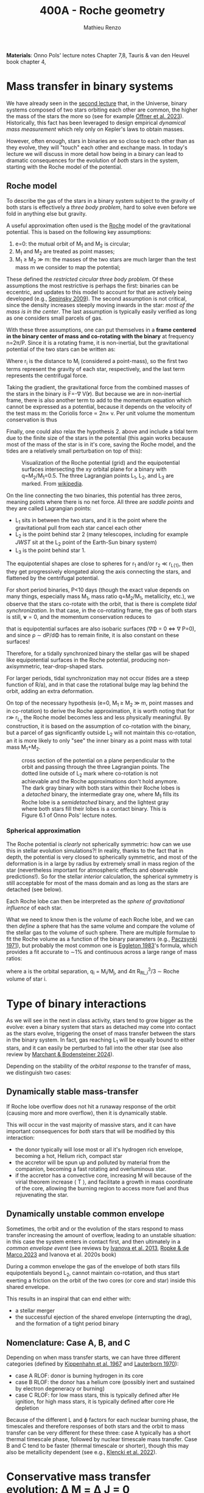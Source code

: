 #+Title: 400A - Roche geometry
#+author: Mathieu Renzo
#+email: mrenzo@arizona.edu

*Materials*: Onno Pols' lecture notes Chapter 7,8, Tauris & van den
Heuvel book chapter 4,

* Mass transfer in binary systems

We have already seen in the [[./notes-lecture-BIN.org::*Binaries are common][second lecture]] that, in the Universe,
binary systems composed of two stars orbiting each other are common,
the higher the mass of the stars the more so (see for example [[https://ui.adsabs.harvard.edu/abs/2023ASPC..534..275O/abstract][Offner
et al. 2023]]). Historically, this fact has been leveraged to design
empirical /dynamical mass measurement/ which rely only on Kepler's laws
to obtain masses.

However, often enough, stars in binaries are so close to each other
than as they evolve, they will "touch" each other and exchange mass.
In today's lecture we will discuss in more detail how being in a
binary can lead to dramatic consequences for the evolution of /both/
stars in the system, starting with the Roche model of the potential.

** Roche model

To describe the gas of the stars in a binary system subject to the
gravity of both stars is effectively a /three body problem/, hard to
solve even before we fold in anything else but gravity.

A useful approximation often used is the [[https://en.wikipedia.org/wiki/%C3%89douard_Roche][Roche]] model of the
gravitational potential. This is based on the following key
assumptions:

1. e=0: the mutual orbit of M_{1} and M_{2} is circular;
2. M_{1} and M_{2} are treated as point masses;
3. M_{1} \geq M_{2} \gg m: the masses of the two stars are much larger than
   the test mass m we consider to map the potential;

These defined the /restricted circular three body problem/. Of these
assumptions the most restrictive is perhaps the first: binaries can be
eccentric, and updates to this model to account for that are actively
being developed (e.g., [[https://ui.adsabs.harvard.edu/abs/2009ApJ...702.1387S/abstract][Sepinsky 2009]]). The second assumption is not
critical, since the density increases steeply moving inwards in the
star: /most of the mass is in the center/. The last assumption is
typically easily verified as long as one considers small parcels of
gas.

With these three assumptions, one can put themselves in a *frame
centered in the binary center of mass and co-rotating with the binary*
at frequency n=2\pi/P. Since it is a rotating frame, it is non-inertial,
but the gravitational potential of the two stars can be written as:

#+begin_latex
\begin{equation}
\Phi(\mathbf{r}) = -\frac{GM_{1}}{\lvert \mathbf{r}-\mathbf{r}_{1}\rvert}-\frac{GM_{2}}{\lvert \mathbf{r}-\mathbf{r}_{2}\rvert}-\frac{1}{2}(\mathbf{n}\times\mathbf{r})^{2} \ \ ,
\end{equation}
#+end_latex
Where r_{i} is the distance to M_{i} (considered a point-mass), so the first
two terms represent the gravity of each star, respectively, and the
last term represents the centrifugal force.

Taking the gradient, the gravitational force from the combined masses
of the stars in the binary is F=-\nabla V(\mathbf{r}). But because we are
in non-inertial frame, there is also another term to add to the
momentum equation which cannot be expressed as a potential, because it
depends on the velocity of the test mass m: the Coriolis force \prop
2n\times v. Per unit volume the momentum conservation is thus

#+begin_latex
\begin{equation}
\partial_{t} v + (v\cdot\nabla )v = -\nabla \Phi-\frac{\nabla P}{\rho}-2\mathbf{n}\times \mathbf{v} \ \ .
\end{equation}
#+end_latex

Finally, one could also relax the hypothesis 2. above and include a
tidal term due to the finite size of the stars in the potential (this
again works because most of the mass of the star is in it's core,
saving the Roche model, and the tides are a relatively small
perturbation on top of this):


#+CAPTION: Visualization of the Roche potential (grid) and the equipotential surfaces intersecting the xy orbital plane for a binary with q=M_{2}/M_{1}=0.5. The three Lagrangian points L_{1}, L_{2}, and L_{3} are marked. From [[https://en.wikipedia.org/wiki/Roche_lobe#/media/File:RochePotential.jpg][wikipedia]].
#+ATTR_HTML: :width 100%
[[./images/RochePotential.jpeg]]

On the line connecting the two binaries, this potential has three
zeros, meaning points where there is no net force. All three are
/saddle points/ and they are called Lagrangian points:
- L_{1} sits in between the two stars, and it is the point where the
  gravitational pull from each star cancel each other
- L_{2} is the point behind star 2 (many telescopes, including for
  example /JWST/ sit at the L_{2} point of the Earth-Sun binary system)
- L_{3} is the point behind star 1.

The equipotential shapes are close to spheres for r_{1} and/or r_{2} \ll
r_{L{1}}, then they get progressively elongated along the axis connecting
the stars, and flattened by the centrifugal potential.

For short period binaries, P<10 days (though the exact value depends
on many things, especially mass M_{1}, mass ratio q=M_{2}/M_{1}, metallicity,
etc.), we observe that the stars co-rotate with the orbit, that is
there is complete /tidal synchronization/. In that case, in the
co-rotating frame, the gas of both stars is still, $\mathbf{v}=0$, and
the momentum conservation reduces to

#+begin_latex
\begin{equation}
- \rho \nabla\Phi = \nabla P \ \ ,
\end{equation}
#+end_latex
that is equipotential surfaces are also isobaric surfaces (\nabla\Phi = 0 \Leftrightarrow \nabla
P=0), and since \rho \sim dP/d\Phi has to remain finite, it is also constant on
these surfaces!

Therefore, for a tidally synchronized binary the stellar gas will be
shaped like equipotential surfaces in the Roche potential, producing
non-axisymmetric, tear-drop-shaped stars.

For larger periods, tidal synchronization may not occur (tides are a
steep function of R/a), and in that case the rotational bulge may lag
behind the orbit, adding an extra deformation.

On top of the necessary hypothesis (e=0, M_{1 }\ge M_{2} \gg m, point masses
and in co-rotation) to derive the Roche approximation, it is worth
noting that for r\gg r_{L_{2}} the Roche model becomes less and less
physically meaningful. By construction, it is based on the assumption
of co-rotation with the binary, but a parcel of gas significantly
outside L_{2} will not maintain this co-rotation, an it is more likely to
only "see" the inner binary as a point mass with total mass M_{1}+M_{2}.


#+CAPTION: cross section of the potential on a plane perpendicular to the orbit and passing through the three Lagrangian points. The dotted line outside of L_{2} mark where co-rotation is not achievable and the Roche approximations don't hold anymore. The dark gray binary with both stars within their Roche lobes is a /detached/ binary, the intermediate gray one, where M_{1} fills its Roche lobe is a /semidetached/ binary, and the lightest gray where both stars fill their lobes is a contact binary. This is Figure 6.1 of Onno Pols' lecture notes.
#+ATTR_HTML: :width 100%
[[./images/potential_Roche.png]]


*** Spherical approximation

The Roche potential is /clearly/ not spherically symmetric: how can we
use this in stellar evolution simulations?! In reality, thanks to the
fact that in depth, the potential is very closed to spherically
symmetric, and most of the deformation is in a large by radius by
extremely small in mass region of the star (nevertheless important for
atmospheric effects and observable predictions!). So for the stellar
/interior/ calculation, the spherical symmetry is still acceptable for
most of the mass domain and as long as the stars are detached (see
below).

Each Roche lobe can then be interpreted as the /sphere of gravitational
influence/ of each star.

What we need to know then is the /volume/ of each Roche lobe, and we can
then /define/ a sphere that has the same volume and compare the volume
of the stellar gas to the volume of such sphere. There are multiple
formulae to fit the Roche volume as a function of the binary
parameters (e.g., [[https://ui.adsabs.harvard.edu/abs/1971ARA%26A...9..183P/abstract][Paczsynki 1971]]), but probably the most common one is
[[https://ui.adsabs.harvard.edu/abs/1983ApJ...268..368E/abstract][Eggleton 1983]]'s formula, which provides a fit accurate to \sim1% and
continuous across a large range of mass ratios:

#+begin_latex
\begin{equation}
R_{RL,i}= a \frac{0.49 q_{i}^{2/3}}{0.6q_{i}^{2/3}+\ln(1+q_{i}^{2/3})} \ \ ,
\end{equation}
#+end_latex
where a is the orbital separation, q_{i} = M_{i}/M_{j}, and 4\pi R_{RL,i}^{3}/3 \sim Roche
volume of star i.


* Type of binary interactions
As we will see in the next in class activity, stars tend to grow
bigger as the evolve: even a binary system that stars as detached may
come into contact as the stars evolve, triggering the onset of mass
transfer between the stars in the binary system. In fact, gas reaching
L_{1} will be equally bound to either stars, and it can easily be
perturbed to fall into the other star (see also review by [[https://ui.adsabs.harvard.edu/abs/2024ARA%26A..62...21M/abstract][Marchant &
Bodensteiner 2024]]).

Depending on the stability of the /orbital response/ to the
transfer of mass, we distinguish two cases:

** Dynamically stable mass-transfer
If Roche lobe overflow does not hit a runaway response of the orbit
(causing more and more overflow), then it is dynamically stable.

This will occur in the vast majority of massive stars, and it can have
important consequences for /both/ stars that will be modified by this
interaction:
- the donor typically will lose most or all it's hydrogen rich
  envelope, becoming a hot, Helium rich, compact star
- the accretor will be spun up and polluted by material from the
  companion, becoming a fast rotating and overluminous star.
- if the accretor has a convective core, increasing M will because of
  the virial theorem increase \langle T \rangle, and facilitate a growth in mass
  coordinate of the core, allowing the burning region to access more
  fuel and thus rejuvenating the star.

** Dynamically unstable common envelope
Sometimes, the orbit and or the evolution of the stars respond to mass
transfer increasing the amount of overflow, leading to an unstable
situation: in this case the system enters in contact first, and then
ultimately in a /common envelope event/ (see reviews by [[https://ui.adsabs.harvard.edu/abs/2013A%26ARv..21...59I/abstract][Ivanova et al.
2013]], [[https://ui.adsabs.harvard.edu/abs/2023LRCA....9....2R/abstract][Ropke & de Marco 2023]] and Ivanova et al. 2020s book)

During a common envelope the gas of the envelope of both stars fills
equipotentials beyond L_{2}, cannot maintain co-rotation, and thus start
exerting a friction on the orbit of the two cores (or core and star)
inside this shared envelope.

This results in an inspiral that can end either with:
 - a stellar merger
 - the successful ejection of the shared envelope (interrupting the
   drag), and the formation of a tight period binary

** Nomenclature: Case A, B, and C
Depending on when mass transfer starts, we can have three different
categories (defined by [[https://ui.adsabs.harvard.edu/abs/1967ZA.....66...58K/abstract][Kippenhahn et al. 1967]] and [[https://ui.adsabs.harvard.edu/abs/1970A%26A.....7..150L/abstract][Lauterborn 1970]]):
 - case A RLOF: donor is burning hydrogen in its core
 - case B RLOF: the donor has a helium core (possibly inert and
   sustained by electron degeneracy or burning)
 - case C RLOF: for low mass stars, this is typically defined after
   He ignition, for high mass stars, it is typically defined after
   core He depletion
Because of the different L and \varphi factors for each nuclear burning
phase, the timescales and therefore responses of both stars and the
orbit to mass transfer can be very different for these three: case A
typically has a short thermal timescale phase, followed by nuclear
timescale mass transfer. Case B and C tend to be faster (thermal
timescale or shorter), though this may also be metallicity dependent
(see e.g., [[https://ui.adsabs.harvard.edu/abs/2022A%26A...662A..56K/abstract][Klencki et al. 2022]]).

* Conservative mass transfer evolution: \Delta M = \Delta J = 0



* Mass transfer rate calculation







:Question:
- *Q*: if there is matter flowing through L_{1}, can it be convective at  that radius?
:end:
